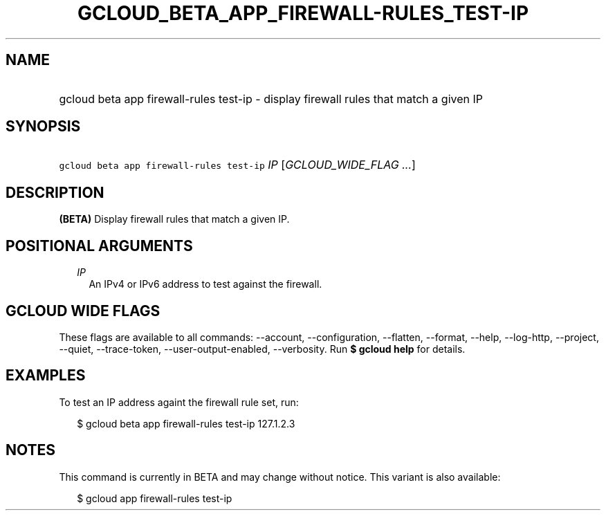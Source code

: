 
.TH "GCLOUD_BETA_APP_FIREWALL\-RULES_TEST\-IP" 1



.SH "NAME"
.HP
gcloud beta app firewall\-rules test\-ip \- display firewall rules that match a given IP



.SH "SYNOPSIS"
.HP
\f5gcloud beta app firewall\-rules test\-ip\fR \fIIP\fR [\fIGCLOUD_WIDE_FLAG\ ...\fR]



.SH "DESCRIPTION"

\fB(BETA)\fR Display firewall rules that match a given IP.



.SH "POSITIONAL ARGUMENTS"

.RS 2m
.TP 2m
\fIIP\fR
An IPv4 or IPv6 address to test against the firewall.


.RE
.sp

.SH "GCLOUD WIDE FLAGS"

These flags are available to all commands: \-\-account, \-\-configuration,
\-\-flatten, \-\-format, \-\-help, \-\-log\-http, \-\-project, \-\-quiet,
\-\-trace\-token, \-\-user\-output\-enabled, \-\-verbosity. Run \fB$ gcloud
help\fR for details.



.SH "EXAMPLES"

To test an IP address againt the firewall rule set, run:

.RS 2m
$ gcloud beta app firewall\-rules test\-ip 127.1.2.3
.RE



.SH "NOTES"

This command is currently in BETA and may change without notice. This variant is
also available:

.RS 2m
$ gcloud app firewall\-rules test\-ip
.RE

